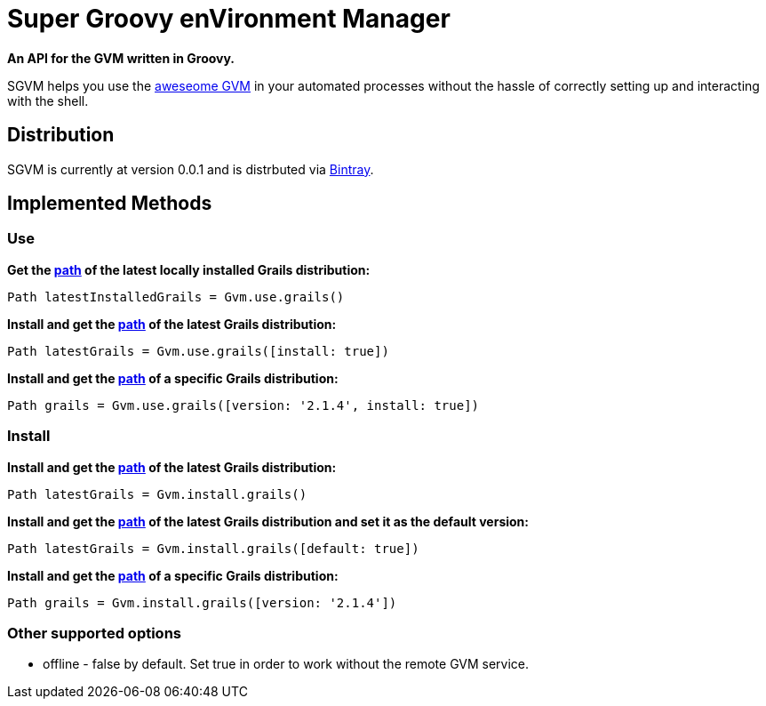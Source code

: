 = Super Groovy enVironment Manager

*An API for the GVM written in Groovy.*

SGVM helps you use the http://gvmtool.net[aweseome GVM] in your automated processes without the hassle of correctly setting up and interacting with the shell.

== Distribution

SGVM is currently at version 0.0.1 and is distrbuted via https://bintray.com/noamt/java-libraries/sgvm/view[Bintray].

== Implemented Methods

=== Use

*Get the http://docs.oracle.com/javase/7/docs/api/java/nio/file/Path.html[path] of the latest locally installed Grails distribution:*
[source,groovy]
----
Path latestInstalledGrails = Gvm.use.grails()
----

*Install and get the http://docs.oracle.com/javase/7/docs/api/java/nio/file/Path.html[path] of the latest Grails distribution:*
[source,groovy]
----
Path latestGrails = Gvm.use.grails([install: true])
----

*Install and get the http://docs.oracle.com/javase/7/docs/api/java/nio/file/Path.html[path] of a specific Grails distribution:*
[source,groovy]
----
Path grails = Gvm.use.grails([version: '2.1.4', install: true])
----

=== Install

*Install and get the http://docs.oracle.com/javase/7/docs/api/java/nio/file/Path.html[path] of the latest Grails distribution:*
[source,groovy]
----
Path latestGrails = Gvm.install.grails()
----

*Install and get the http://docs.oracle.com/javase/7/docs/api/java/nio/file/Path.html[path] of the latest Grails distribution and set it as the default version:*
[source,groovy]
----
Path latestGrails = Gvm.install.grails([default: true])
----

*Install and get the http://docs.oracle.com/javase/7/docs/api/java/nio/file/Path.html[path] of a specific Grails distribution:*
[source,groovy]
----
Path grails = Gvm.install.grails([version: '2.1.4'])
----

=== Other supported options

* offline - +false+ by default. Set +true+ in order to work without the remote GVM service. 
